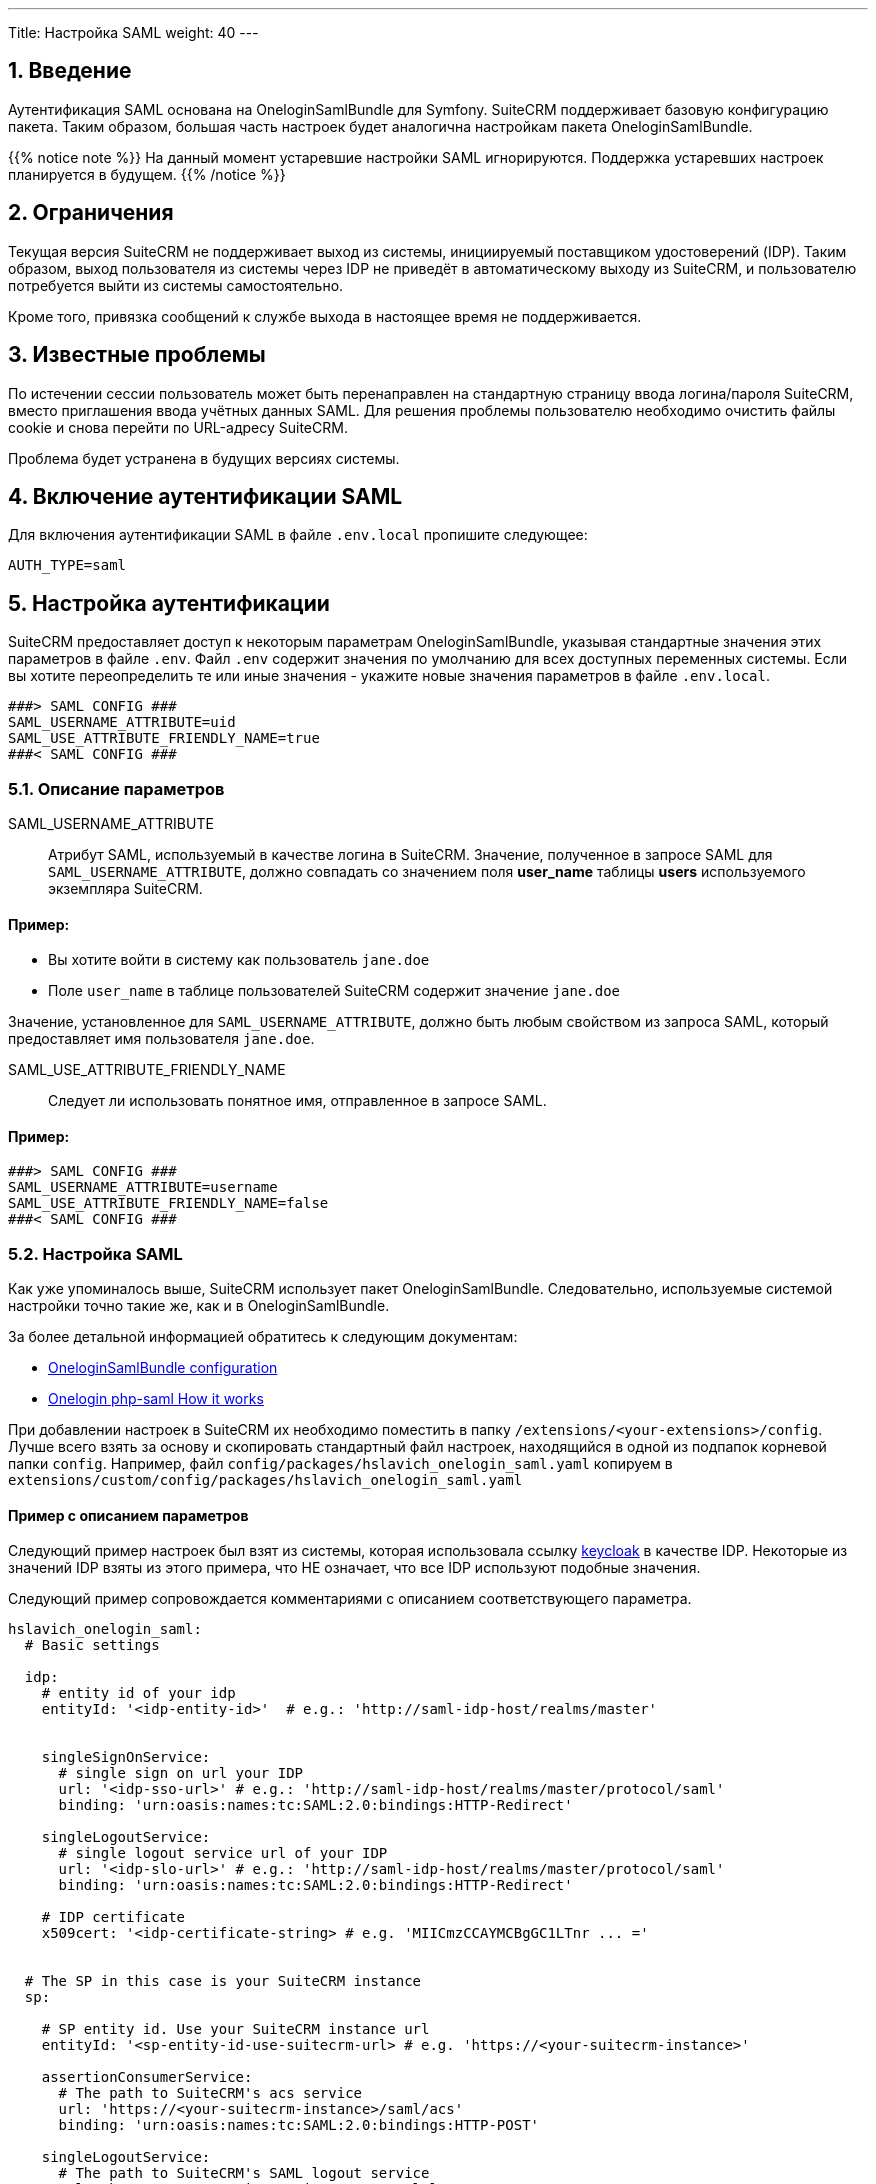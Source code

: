 ---
Title: Настройка SAML
weight: 40
---

:author: likhobory
:email: likhobory@mail.ru


:toc:
:toc-title: Оглавление
:toclevels: 2

//
:sectnums:
:sectnumlevels: 2
//


== Введение

Аутентификация SAML основана на OneloginSamlBundle для Symfony.
SuiteCRM поддерживает базовую конфигурацию пакета. Таким образом, большая часть настроек будет аналогична настройкам пакета OneloginSamlBundle.

{{% notice note %}}
На данный момент устаревшие настройки SAML игнорируются. Поддержка устаревших настроек планируется в будущем.
{{% /notice %}}

== Ограничения

Текущая версия SuiteCRM не поддерживает выход из системы, инициируемый поставщиком удостоверений (IDP).
Таким образом, выход пользователя из системы через IDP не приведёт в автоматическому выходу из SuiteCRM, и пользователю потребуется выйти из системы самостоятельно.

Кроме того, привязка сообщений к службе выхода в настоящее время не поддерживается.

== Известные проблемы

По истечении сессии пользователь может быть перенаправлен на стандартную страницу ввода логина/пароля SuiteCRM, вместо приглашения ввода учётных данных SAML.
Для решения проблемы пользователю необходимо очистить файлы cookie и снова перейти по URL-адресу SuiteCRM.

Проблема будет устранена в будущих версиях системы.

== Включение аутентификации SAML

Для включения аутентификации SAML в файле `.env.local` пропишите следующее:

[source,bash]
----
AUTH_TYPE=saml
----

== Настройка аутентификации

SuiteCRM предоставляет доступ к некоторым параметрам OneloginSamlBundle, указывая стандартные значения этих параметров в файле `.env`.
Файл `.env` содержит значения по умолчанию для всех доступных переменных системы. Если вы хотите переопределить те или иные значения - укажите новые значения параметров в файле `.env.local`.

[source,bash]
----
###> SAML CONFIG ###
SAML_USERNAME_ATTRIBUTE=uid
SAML_USE_ATTRIBUTE_FRIENDLY_NAME=true
###< SAML CONFIG ###
----

=== Описание параметров

SAML_USERNAME_ATTRIBUTE:: Атрибут SAML, используемый в качестве логина в SuiteCRM. Значение, полученное в запросе SAML для `SAML_USERNAME_ATTRIBUTE`, должно совпадать со значением поля *user_name* таблицы *users* используемого экземпляра SuiteCRM.

[discrete]
==== Пример:

* Вы хотите войти в систему как пользователь `jane.doe`
* Поле `user_name` в таблице пользователей SuiteCRM содержит значение `jane.doe`

Значение, установленное для `SAML_USERNAME_ATTRIBUTE`, должно быть любым свойством из запроса SAML, который предоставляет имя пользователя `jane.doe`.

SAML_USE_ATTRIBUTE_FRIENDLY_NAME:: Следует ли использовать понятное имя, отправленное в запросе SAML.

[discrete]
==== Пример:

[source,bash]
----
###> SAML CONFIG ###
SAML_USERNAME_ATTRIBUTE=username
SAML_USE_ATTRIBUTE_FRIENDLY_NAME=false
###< SAML CONFIG ###
----

=== Настройка SAML

Как уже упоминалось выше, SuiteCRM использует пакет OneloginSamlBundle. Следовательно, используемые системой настройки точно такие же, как и в OneloginSamlBundle.

За более детальной информацией обратитесь к следующим документам:

* https://github.com/hslavich/OneloginSamlBundle#configuration[OneloginSamlBundle configuration^]
* https://github.com/onelogin/php-saml#how-it-works[Onelogin php-saml How it works^]

При добавлении настроек в SuiteCRM их необходимо поместить в папку `/extensions/<your-extensions>/config`.
Лучше всего взять за основу и скопировать стандартный файл настроек, находящийся в одной из подпапок корневой папки `config`. Например, файл  
`config/packages/hslavich_onelogin_saml.yaml` копируем в `extensions/custom/config/packages/hslavich_onelogin_saml.yaml`

==== Пример c описанием параметров

Следующий пример настроек был взят из системы, которая использовала ссылку https://www.keycloak.org/[keycloak^] в качестве IDP. Некоторые из значений IDP взяты из этого примера, что НЕ означает, что все IDP используют подобные значения.

Следующий пример сопровождается комментариями с описанием соответствующего параметра.

[source,yaml]
----
hslavich_onelogin_saml:
  # Basic settings

  idp:
    # entity id of your idp
    entityId: '<idp-entity-id>'  # e.g.: 'http://saml-idp-host/realms/master'


    singleSignOnService:
      # single sign on url your IDP
      url: '<idp-sso-url>' # e.g.: 'http://saml-idp-host/realms/master/protocol/saml'
      binding: 'urn:oasis:names:tc:SAML:2.0:bindings:HTTP-Redirect'

    singleLogoutService:
      # single logout service url of your IDP
      url: '<idp-slo-url>' # e.g.: 'http://saml-idp-host/realms/master/protocol/saml'
      binding: 'urn:oasis:names:tc:SAML:2.0:bindings:HTTP-Redirect'

    # IDP certificate
    x509cert: '<idp-certificate-string> # e.g. 'MIICmzCCAYMCBgGC1LTnr ... ='


  # The SP in this case is your SuiteCRM instance
  sp:

    # SP entity id. Use your SuiteCRM instance url
    entityId: '<sp-entity-id-use-suitecrm-url> # e.g. 'https://<your-suitecrm-instance>'

    assertionConsumerService:
      # The path to SuiteCRM's acs service
      url: 'https://<your-suitecrm-instance>/saml/acs'
      binding: 'urn:oasis:names:tc:SAML:2.0:bindings:HTTP-POST'

    singleLogoutService:
      # The path to SuiteCRM's SAML logout service
      url: 'https://<your-suitecrm-instance>/saml/logout'
      binding: 'urn:oasis:names:tc:SAML:2.0:bindings:HTTP-Redirect'

    # SuiteCRM's private key for SAML (sp)
    privateKey: '<sp-private-key>' # e.g. 'MIIEoAIBAAKCAQEAx ...'

    # SuiteCRM's certificate for SAML (sp)
    x509cert: '<sp-cert>' # e.g. 'MIIC1zCCAb8CBgGC1awPM ... ='


  # Optional settings

  # SuiteCRM's base url for SAML
  baseurl: 'https://<your-suitecrm-instance>/saml'

  ######
  # NOTE : The values for the following settings will depend on how the IDP is setup
  ######
  strict: true
  debug: true
  security:
    nameIdEncrypted: false
    authnRequestsSigned: true
    logoutRequestSigned: true
    logoutResponseSigned: false
    wantMessagesSigned: false
    wantAssertionsSigned: false
    wantNameIdEncrypted: false
    requestedAuthnContext: false
    signMetadata: false
    wantXMLValidation: true
    signatureAlgorithm: 'http://www.w3.org/2001/04/xmldsig-more#rsa-sha256'
    digestAlgorithm: 'http://www.w3.org/2001/04/xmlenc#sha256'
  contactPerson:
    technical:
      givenName: 'Tech User'
      emailAddress: 'techuser@example.com'
    support:
      givenName: 'Support User'
      emailAddress: 'supportuser@example.com'
  organization:
    en:
      name: 'Example'
      displayname: 'Example'
      url: 'http://example.com'
----

В указанном примере не прописаны все возможные параметры. Полное описание всех параметров доступно по следующим ссылкам:

* https://github.com/hslavich/OneloginSamlBundle#configuration[OneloginSamlBundle configuration^]
* https://github.com/onelogin/php-saml#how-it-works[Onelogin php-saml How it works^]

=== Использование секретов в Symfony

Одна из замечательных особенностей использования пакетов и настроек Symfony заключается в том, что мы можем использовать весь потенциал возможностей, предлагаемых фреймфорком Symfony.
Одна из таких возможностей - секреты (см. https://symfony.com/doc/current/configuration/secrets.html[описание^] в официальной документации)

Секреты Symfony позволяют нам безопасно хранить все *конфиденциальные* значения, зашифрованные в хранилище (vault). Кроме того, эти значения также могут быть определены для отдельного окружения.

В нашем случае это может быть использовано для хранения сертификатов и закрытых ключей, к которым мы бы не хотели иметь легкий доступ.

Для добавления секретов сначала выполните действия, описанные в документе link:https://symfony.com/doc/current/configuration/secrets.html[Symfony's documentation: How to Keep Sensitive Information Secret^].

[discrete]
==== Пример:

После выполнения действий, необходимых для добавления секретов, вы можете изменить конфигурацию SAML таким образом, чтобы некоторые настройки сохранялись в секретах. Следующие шаги могут быть использованы в качестве примера:

 . *Добавьте секрет для закрытого ключа поставщика услуг (SP)*

Из корневой папки системы выполните команду `php bin/console secrets:set SAML_SP_PRIVATE_KEY` и после приглашения укажите ключ.

[start=2]
 . *Добавьте секрет для сертификата SP*

Из корневой папки системы выполните команду `php bin/console secrets:set SAML_SP_CERT` и после приглашения укажите сертификат.

[start=3]
 . *Отредактируйте файл `hslavich_onelogin_saml.yaml`*

Наконец, измените  *пользовательскую* копию файла
 `hslavich_onelogin_saml.yaml`, прописав в нём необходимые значения.

Следующий пример — всего лишь фрагмент вышеуказанного файла:

[source,yaml]
----
hslavich_onelogin_saml:

  # ...

  # The sp in this case is your SuiteCRM instance
  sp:

     ...

    # SuiteCRM's private key for SAML (sp)
    privateKey: '%env(SAML_SP_PRIVATE_KEY)%'

    # SuiteCRM's certificate for SAML (sp)
    x509cert: '%env(SAML_SP_CERT)%'

    # ...
----

[start=4]
 . *При необходимости добавьте другие настройки в секреты*

Есть и другие значения, которые вы можете добавить к секретам, такие как *сертификат IDP* или *fingerprint*.

[start=5]
 . <<Очистка кеша Symfony,Очистите кеш  Symfony>>



=== Альтернативы секретам Symfony

Если вы не хотите использовать секреты Symfony и предпочитаете более простую альтернативу, можно использовать следующую ссылку: https://symfony.com/doc/current/configuration/env_var_processors.html[env variables^].

Возьмём тот же пример, что мы рассматривали выше в разделе <<Использование секретов в Symfony>>.

[source,yaml]
----
hslavich_onelogin_saml:

  # ...

  # The sp in this case is your SuiteCRM instance
  sp:

    # ...

    # SuiteCRM's private key for SAML (sp)
    privateKey: '%env(SAML_SP_PRIVATE_KEY)%'

    # SuiteCRM's certificate for SAML (sp)
    x509cert: '%env(SAML_SP_CERT)%'

    # ...
----

==== Использование значений из `.env.local`

В вышеприведённом примере  *privateKey* и *x509cert* уже указывают на переменные *SAML_SP_PRIVATE_KEY* и *SAML_SP_CERT* соответственно.

Вместо использования секретов вы можете просто указать необходимые значения в файле `.env.local`

[discrete]
==== Пример:

----

# ...

SAML_SP_PRIVATE_KEY='MIIEoAIBAAKCAQEAx ...'
SAML_SP_CERT='MIIC1zCCAb8CBgGC1awPM ... ='

# ...

----

После внесения изменений не забудьте <<Очистка кеша Symfony,очистить кеш  Symfony>>.

==== Чтение значений из файлов

Также возможно чтение значений из файлов:
https://symfony.com/doc/current/configuration/env_var_processors.html[Symfony documentation: env variables^].

В качестве примера изменим настройки таким образом, чтобы читать сертификат *x509cert* из файла. Следующие шаги описывают изменения, которые необходимо сделать: 

 . *Отредактируйте пользовательский файл настроек*

Отредактируйте *пользовательскую* копию файла  `hslavich_onelogin_saml.yaml` для чтения сертификата *x509cert* из файла:

[source,yaml]
----
hslavich_onelogin_saml:

  # ...

  # The sp in this case is your SuiteCRM instance
  sp:

    # ...

    # SuiteCRM's certificate for SAML (sp)
    x509cert: '%env(file:SAML_SP_CERT_FILE)%'

    # ...
----

[start=2]
 . *Укажите путь до сертификата в файле `.env.local`*:

[source,bash]
----

# ...

SAML_SP_CERT_FILE='extensions/custom/config/packages/sp_cert.crt'

# ...

----

[start=3]
 . <<Очистка кеша Symfony,Очистите кеш  Symfony>>

== Использование собственной аутентификации

Даже при использовании SAML система позволяет использовать собственную аутентификацию с использованием пароля, установленного в SuiteCRM для указанного пользователя.

Для этого войдите в систему, используя следующий URL: `https://<your-suitecrm-instance>/auth`.

После успешного входа в систему пользователь будет перенаправлен на `https://<your-suitecrm-instance>/`.

{{% notice note %}}
Обратите внимание, что при выходе из системы вы будете перенаправлены на страницу входа SAML, а не на собственную страницу ввода логина/пароля SuiteCRM.
{{% /notice %}}

=== Параметр external_auth_only config

Возможность входа в SuiteCRM с использованием собственного логина будет зависеть от значения параметра `external_auth_only`, прописанного в профиле пользователя:

Если в настройках пользователя параметр `external_auth_only` (см. соответствующее поле таблицы `users` в базе данных) установлен в значение *1* (или *true*), пользователь не сможет войти в систему, используя учётные данные SuiteCRM.

С другой стороны, если для `external_auth_only` установлено значение *0* (или *false*), пользователь сможет попытаться войти в систему, при условии, что у него установлен пароль в SuiteCRM.

== Настройка автоматического создания пользователя

По умолчанию при использовании SAML автоматическое создание пользователей отключено.

Если этот параметр отключён, то учётные записи пользователей, использующих SAML, должны быть созданы *до того* как они попытаются войти в систему.

Если параметр включён - он автоматически создаст пользователя из SAML, если он ещё не существует в SuiteCRM.

{{% notice note %}}
Обратите внимание, что у созданного таким образом пользователя *не будет установлен пароль*, а параметр `external_auth_only` (см. соответствующее поле таблицы `users` в базе данных) по умолчанию будет установлен в значение *1* (или *true*).
{{% /notice %}}

Для автоматического создания пользователя в файле `.env.local` пропишите следующее:

[source,bash]
----
SAML_AUTO_CREATE=enabled
----

При включении автоматического создания пользователя вам также необходимо определить, как информация о пользователе из SAML должна сопоставляться с пользователем в SuiteCRM.

Настройки по умолчанию для этого сопоставления указаны в файле `config/services/saml/saml.yaml`.

Для настройки параметров необходимо скопировать указанный файл в папку `extensions`, например, `extensions/<your-package>/config/services/saml/saml.yaml`.

[source,yaml]
----
parameters:
  saml.autocreate.attributes_map:

----

=== Описание параметров

*saml.autocreate.attributes_map*

Определяет способ сопоставления полей SAML с полями пользователя.

Ключи — это имена полей в SAML, а значения — имена полей в SuiteCRM.

[discrete]
=== Пример

Файл: `extensions/<your-package>/config/services/saml/saml.yaml`

[source,yaml]
----
parameters:
  saml.autocreate.attributes_map:
    email: email1
    'urn:oid:2.5.4.4': last_name
    'urn:oid:2.5.4.42': first_name
----

Чтобы проверить значения, отправленные из SAML, вы можете открыть файл `logs/auth.log`, в котором будет записан процесс  создания пользователя. Этот файл заполняется, когда вы пытаетесь войти в систему. Поэтому, сначала попробуйте войти под пользователем, которого нет в системе, и только потом проверяйте логи.

Запись будет выглядеть следующим образом: `App\Security\Saml\AppSamlUserFactory | createUser attributes`. Эта запись также должна содержать информацию в формате json с атрибутами, которые SuiteCRM получает от IDP.

Взглянув на следующий фрагмент из журнала, можно увидеть, что:

- Фамилия `Doe` соответствует ключу `urn:oid:2.5.4.4`
- Имя `Jeremy` соответствует ключу `urn:oid:2.5.4.42`
- Электронная почта `jeremy.doe@example.com` соответствует ключу `email`

[source,shell]
----
[2022-09-15 09:23:53] auth.INFO: App\Security\Saml\AppSamlUserFactory | createUser username: jeremy.doe [] []
[2022-09-15 09:23:53] auth.INFO: App\Security\Saml\AppSamlUserFactory | createUser attributes | {"urn:oid:2.5.4.4":["Doe"],"urn:oid:2.5.4.42":["Jeremy"],"username":["jeremy.doe"],"email":["jeremy.doe@example.com"],"Role":["view-profile","offline_access","manage-account","manage-account-links","uma_authorization","default-roles-master"]} [] []
----

== Очистка кеша Symfony 

После внесения любых изменений в файлы `.env` и `ldap.yaml`  необходимо очистить кеш Symfony.

Из корневой папки системы выполните: 

[source,bash]
----
bin/console cache:clear
----

Либо удалите содержимое папки `/<path-to-your-suite8-project>/cache`.

{{% notice note %}}
Apache / php должны иметь доступ на чтение и запись в папку `/<path-to-your-suite8-project>/cache`. +
Это не относится к папке `/<path-to-your-suite8-project>/public/legacy/cache` - не удаляйте её содержимое.
{{% /notice %}}

== Дополнительная информация

Дополнительная информация о настройке SAML находится на страницах: 

* https://github.com/hslavich/OneloginSamlBundle[OneloginSamlBundle^]
* https://github.com/onelogin/php-saml[Onelogin php-saml^]

{{% notice info %}}
Обязательно убедитесь, что информация, указанная по ссылке, актуальна для версии Symfony, используемой в установленной версии SuiteCRM.
{{% /notice %}}


